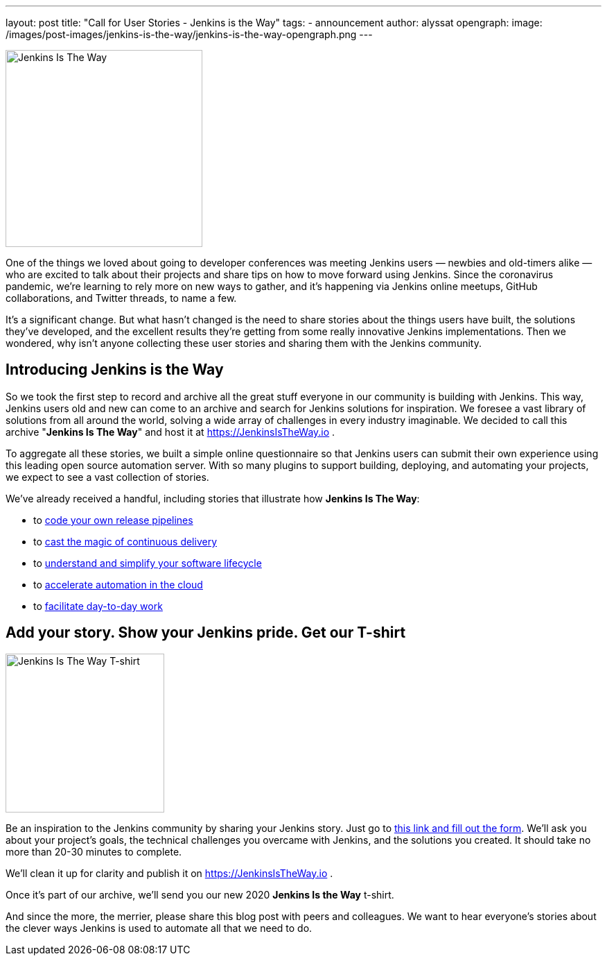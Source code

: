 ---
layout: post
title: "Call for User Stories - Jenkins is the Way"
tags:
- announcement
author: alyssat
opengraph:
  image: /images/post-images/jenkins-is-the-way/jenkins-is-the-way-opengraph.png
---

image:/images/post-images/jenkins-is-the-way/jenkins-is-the-way.png[Jenkins Is The Way, role=center, float=right, height=284]

One of the things we loved about going to developer conferences was meeting Jenkins users — newbies and old-timers alike — who are excited to talk about their projects and share tips on how to move forward using Jenkins.
Since the coronavirus pandemic, we're learning to rely more on new ways to gather, and it's happening via Jenkins online meetups, GitHub collaborations, and Twitter threads, to name a few.

It's a significant change.
But what hasn't changed is the need to share stories about the things users have built, the solutions they've developed, and the excellent results they're getting from some really innovative Jenkins implementations.
Then we wondered, why isn't anyone collecting these user stories and sharing them with the Jenkins community.

== Introducing Jenkins is the Way

So we took the first step to record and archive all the great stuff everyone in our community is building with Jenkins.
This way, Jenkins users old and new can come to an archive and search for Jenkins solutions for inspiration.
We foresee a vast library of solutions from all around the world, solving a wide array of challenges in every industry imaginable.
We decided to call this archive "*Jenkins Is The Way*" and host it at https://JenkinsIsTheWay.io .

To aggregate all these stories, we built a simple online questionnaire so that Jenkins users can submit their own experience using this leading open source automation server.
With so many plugins to support building, deploying, and automating your projects, we expect to see a vast collection of stories.

We've already received a handful, including stories that illustrate how *Jenkins Is The Way*:

* to link:https://jenkinsistheway.io/story/code-your-own-release-pipelines[code your own release pipelines]
* to link:https://jenkinsistheway.io/story/cast-the-magic-of-continuous-deliveryt[cast the magic of continuous delivery]
* to link:https://jenkinsistheway.io/story/understand-and-simplify-your-software-lifecycle[understand and simplify your software lifecycle]
* to link:https://jenkinsistheway.io/story/accelerate-automation-in-the-cloud[accelerate automation in the cloud]
* to link:https://jenkinsistheway.io/story/facilitate-day-to-day-work[facilitate day-to-day work]

== Add your story. Show your Jenkins pride. Get our T-shirt

image:/images/post-images/jenkins-is-the-way/jenkins-is-the-way-t-shirt.png[Jenkins Is The Way T-shirt, role=center, float=left, height=229]

Be an inspiration to the Jenkins community by sharing your Jenkins story.
Just go to link:https://www.surveymonkey.com/r/JenkinsIsTheWay[this link and fill out the form].
We'll ask you about your project's goals, the technical challenges you overcame with Jenkins, and the solutions you created.
It should take no more than 20-30 minutes to complete.

We'll clean it up for clarity and publish it on https://JenkinsIsTheWay.io .

Once it's part of our archive, we'll send you our new 2020 *Jenkins Is the Way* t-shirt.

And since the more, the merrier, please share this blog post with peers and colleagues.
We want to hear everyone's stories about the clever ways Jenkins is used to automate all that we need to do.

